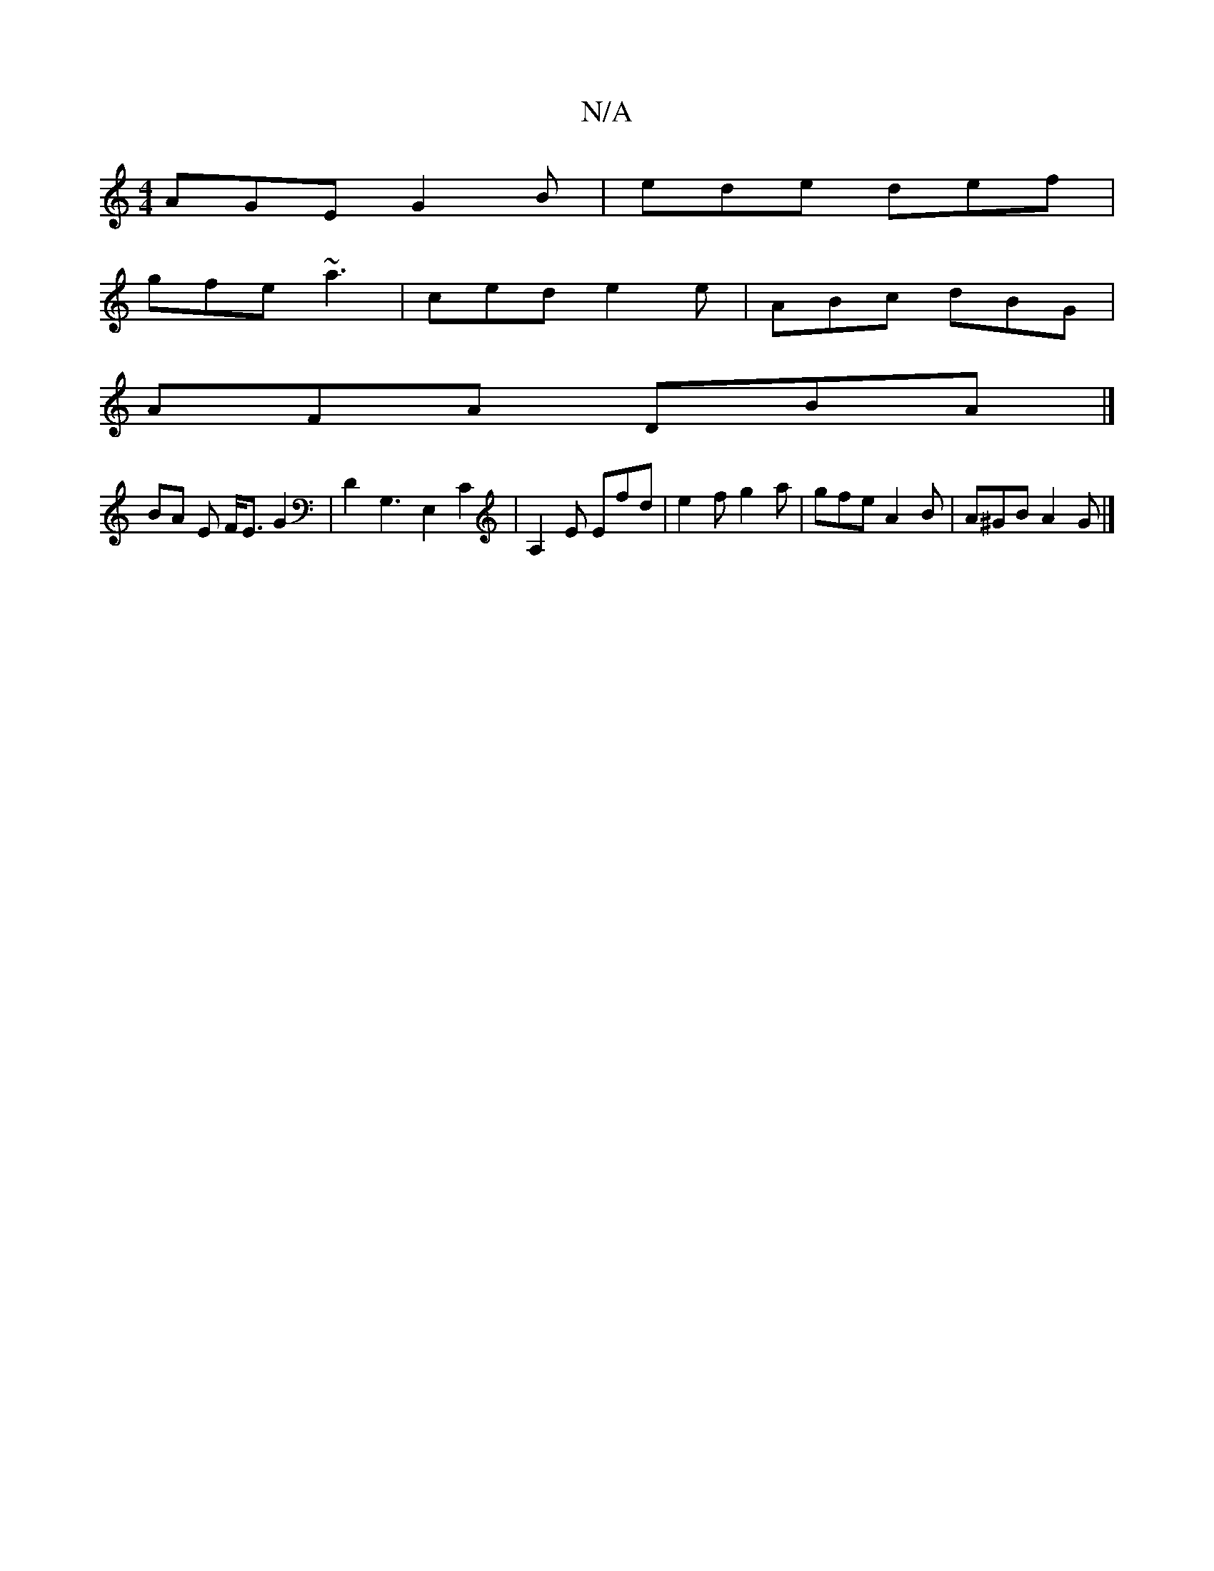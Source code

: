 X:1
T:N/A
M:4/4
R:N/A
K:Cmajor
AGE G2B | ede def |
gfe ~a3 | ced e2 e | ABc dBG |
AFA DBA |] 
BA E F<EG2|D2G,3 E,2 C2|A,2E Efd|e2 f g2 a | gfe A2 B | A^GB A2 G |]

|: DGBc d2fd | B=cBc BGGB | Af a/f/f ffdc|efga efde|ABce dGBG | GFg